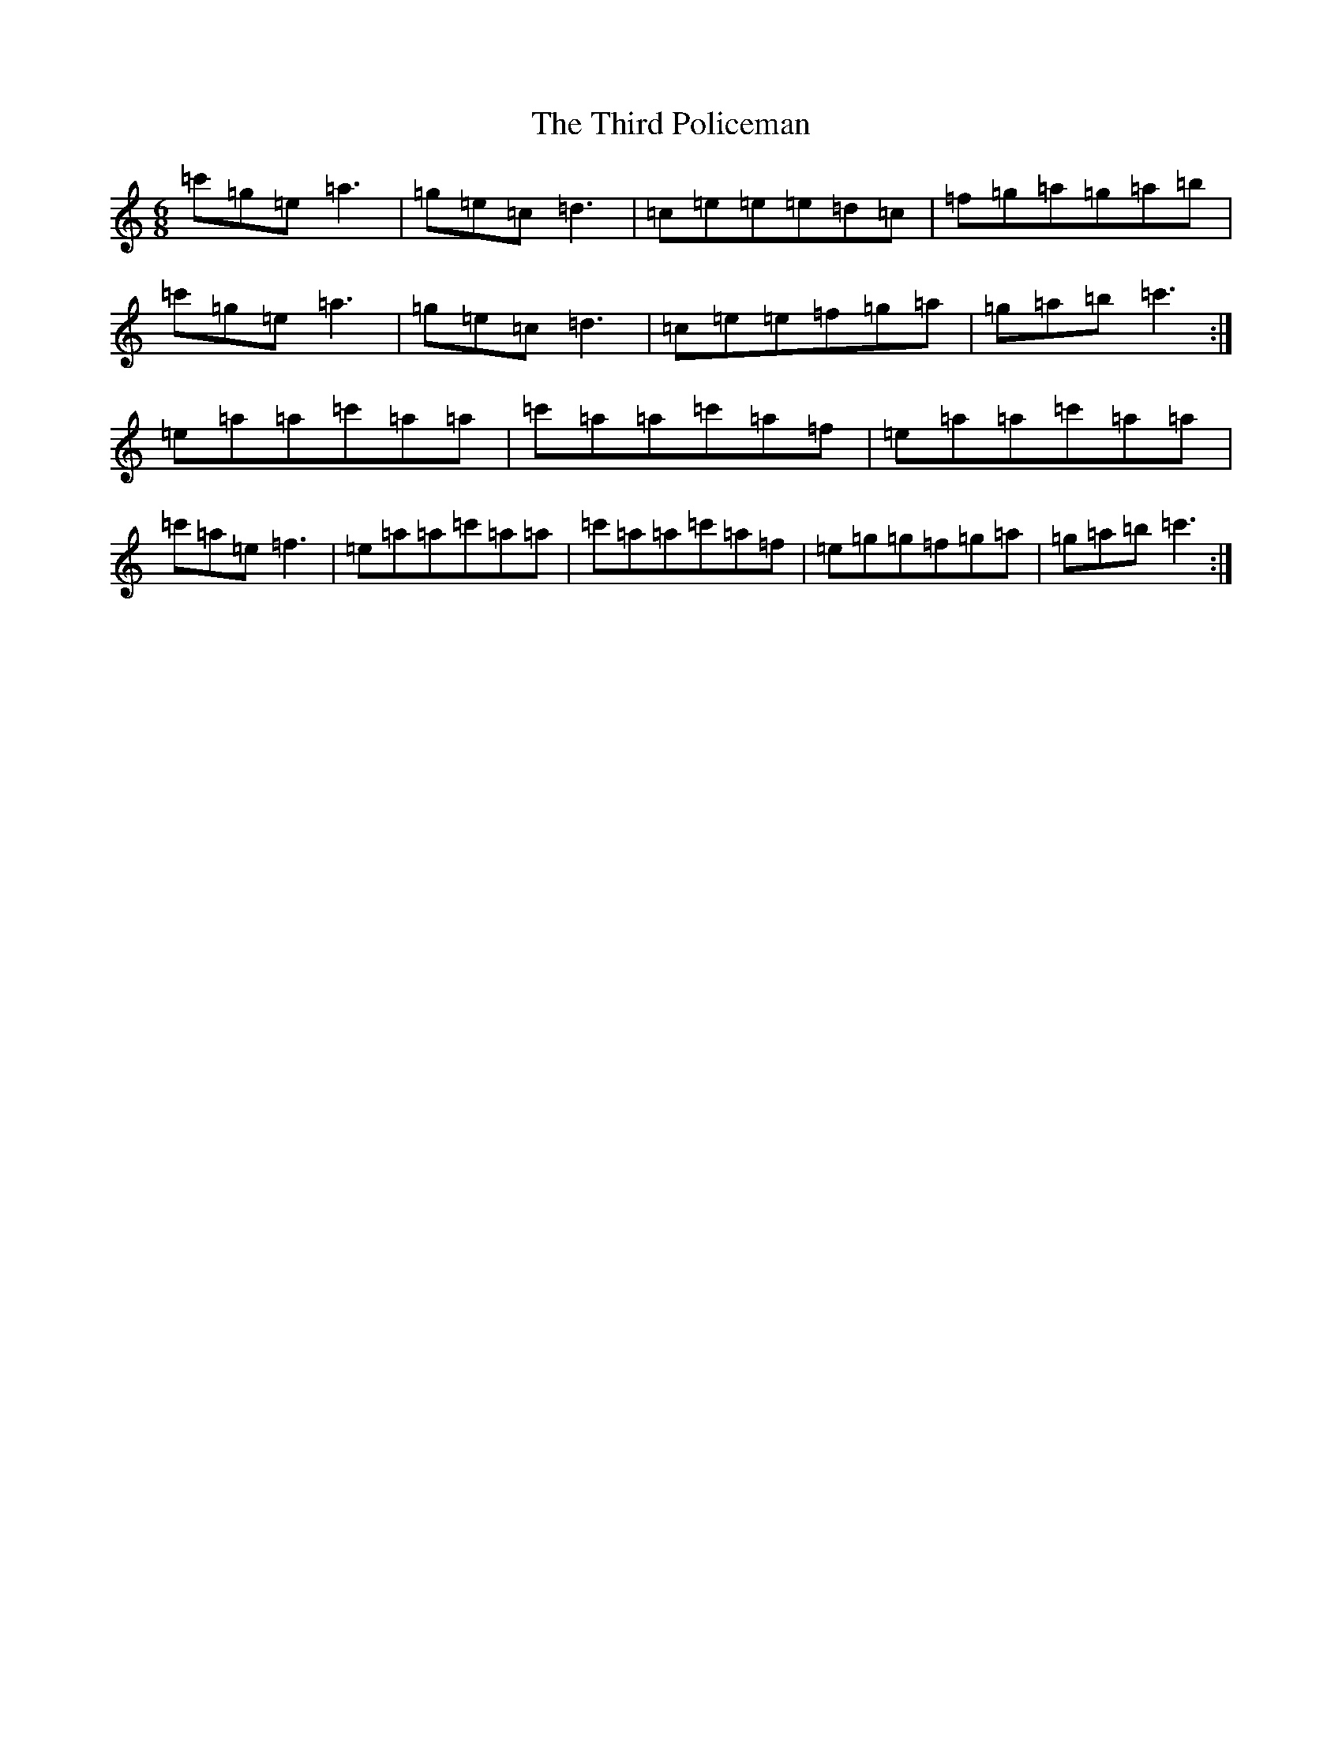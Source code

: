 X: 20940
T: Third Policeman, The
S: https://thesession.org/tunes/1166#setting1166
R: jig
M:6/8
L:1/8
K: C Major
=c'=g=e=a3|=g=e=c=d3|=c=e=e=e=d=c|=f=g=a=g=a=b|=c'=g=e=a3|=g=e=c=d3|=c=e=e=f=g=a|=g=a=b=c'3:|=e=a=a=c'=a=a|=c'=a=a=c'=a=f|=e=a=a=c'=a=a|=c'=a=e=f3|=e=a=a=c'=a=a|=c'=a=a=c'=a=f|=e=g=g=f=g=a|=g=a=b=c'3:|